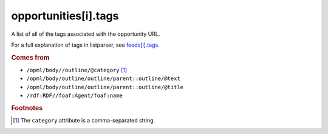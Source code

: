 opportunities[i].tags
=====================

A list of all of the tags associated with the opportunity URL.

For a full explanation of tags in listparser, see `feeds[i].tags <feed-tags.html>`_.

..  seealso:: `opportunities[i].categories <opportunity-categories.html>`_

..  rubric:: Comes from

*   ``/opml/body//outline/@category`` [#noslashes]_
*   ``/opml/body/outline/outline/parent::outline/@text``
*   ``/opml/body/outline/outline/parent::outline/@title``
*   ``/rdf:RDF//foaf:Agent/foaf:name``

..  rubric:: Footnotes

.. [#noslashes] The ``category`` attribute is a comma-separated string.
